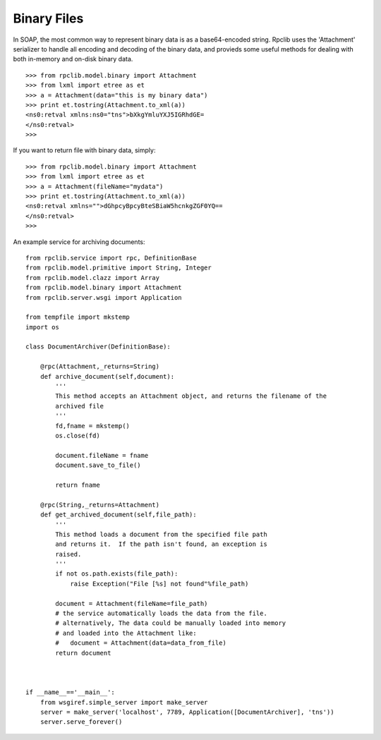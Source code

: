 
Binary Files
============

In SOAP, the most common way to represent binary data is as a base64-encoded
string. Rpclib uses the 'Attachment' serializer to handle all encoding and
decoding of the binary data, and provieds some useful methods for dealing with
both in-memory and on-disk binary data. ::

    >>> from rpclib.model.binary import Attachment
    >>> from lxml import etree as et
    >>> a = Attachment(data="this is my binary data")
    >>> print et.tostring(Attachment.to_xml(a))
    <ns0:retval xmlns:ns0="tns">bXkgYmluYXJ5IGRhdGE=
    </ns0:retval>
    >>>

If you want to return file with binary data, simply::

    >>> from rpclib.model.binary import Attachment
    >>> from lxml import etree as et
    >>> a = Attachment(fileName="mydata")
    >>> print et.tostring(Attachment.to_xml(a))
    <ns0:retval xmlns="">dGhpcyBpcyBteSBiaW5hcnkgZGF0YQ==
    </ns0:retval>
    >>>

An example service for archiving documents::

    from rpclib.service import rpc, DefinitionBase
    from rpclib.model.primitive import String, Integer
    from rpclib.model.clazz import Array
    from rpclib.model.binary import Attachment
    from rpclib.server.wsgi import Application

    from tempfile import mkstemp
    import os

    class DocumentArchiver(DefinitionBase):

        @rpc(Attachment,_returns=String)
        def archive_document(self,document):
            '''
            This method accepts an Attachment object, and returns the filename of the
            archived file
            '''
            fd,fname = mkstemp()
            os.close(fd)

            document.fileName = fname
            document.save_to_file()

            return fname

        @rpc(String,_returns=Attachment)
        def get_archived_document(self,file_path):
            '''
            This method loads a document from the specified file path
            and returns it.  If the path isn't found, an exception is
            raised.
            '''
            if not os.path.exists(file_path):
                raise Exception("File [%s] not found"%file_path)

            document = Attachment(fileName=file_path)
            # the service automatically loads the data from the file.
            # alternatively, The data could be manually loaded into memory
            # and loaded into the Attachment like:
            #   document = Attachment(data=data_from_file)
            return document



    if __name__=='__main__':
        from wsgiref.simple_server import make_server
        server = make_server('localhost', 7789, Application([DocumentArchiver], 'tns'))
        server.serve_forever()
